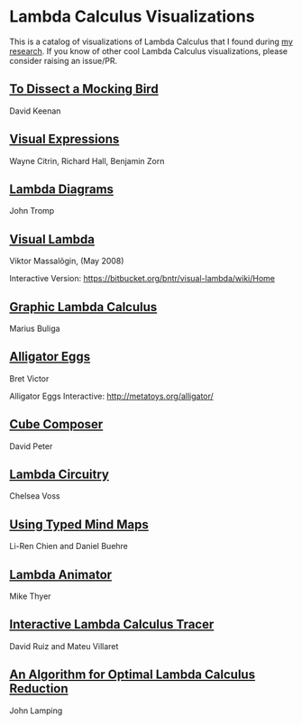 * Lambda Calculus Visualizations

This is a catalog of visualizations of Lambda Calculus that I found during [[https://twitter.com/prathyvsh/status/1188787773441888257][my research]]. If you know of other cool Lambda Calculus visualizations, please consider raising an issue/PR.
 
** [[http://dkeenan.com/Lambda/][To Dissect a Mocking Bird]]
David Keenan

[[./img/dissect-mocking-bird.gif]]

** [[http://users.encs.concordia.ca/~haarslev/vl95www/html-papers/citrin/citrin.html][Visual Expressions]]
Wayne Citrin, Richard Hall, Benjamin Zorn

[[./img/vex.gif]]

** [[https://tromp.github.io/cl/diagrams.html][Lambda Diagrams]]
John Tromp

[[./img/tromp.gif]]

** [[http://bntr.planet.ee/lambda/work/visual_lambda.pdf][Visual Lambda]]
Viktor Massalõgin, (May 2008)

[[./img/visual-lambda.png]]

Interactive Version: https://bitbucket.org/bntr/visual-lambda/wiki/Home

** [[https://arxiv.org/abs/1305.5786][Graphic Lambda Calculus]]
Marius Buliga

[[./img/graphic-lambda.png]]

** [[http://worrydream.com/AlligatorEggs/][Alligator Eggs]]
Bret Victor

[[./img/alligator-eggs.png]]

Alligator Eggs Interactive: http://metatoys.org/alligator/

** [[http://david-peter.de/cube-composer/][Cube Composer]]
David Peter

[[./img/cube-composer.png]]

** [[https://csvoss.com/circuit-notation-lambda-calculus][Lambda Circuitry]]
Chelsea Voss

[[./img/lambda-circuitry.png]]

** [[https://ieeexplore.ieee.org/document/4740985][Using Typed Mind Maps]]
Li-Ren Chien and Daniel Buehre
 
[[./img/typed-mind-maps.png]]

** [[https://archive.is/bZEqn][Lambda Animator]]
Mike Thyer

[[./img/lambda-animator.png]]

** [[http://ima.udg.edu/~villaret/tilc/tilc.pdf][Interactive Lambda Calculus Tracer]]
David Ruiz and Mateu Villaret

[[./img/tilc.png]]

** [[http://citeseerx.ist.psu.edu/viewdoc/download?doi=10.1.1.90.2386&rep=rep1&type=pdf][An Algorithm for Optimal Lambda Calculus Reduction]]
John Lamping

[[./img/lamping.png]]
